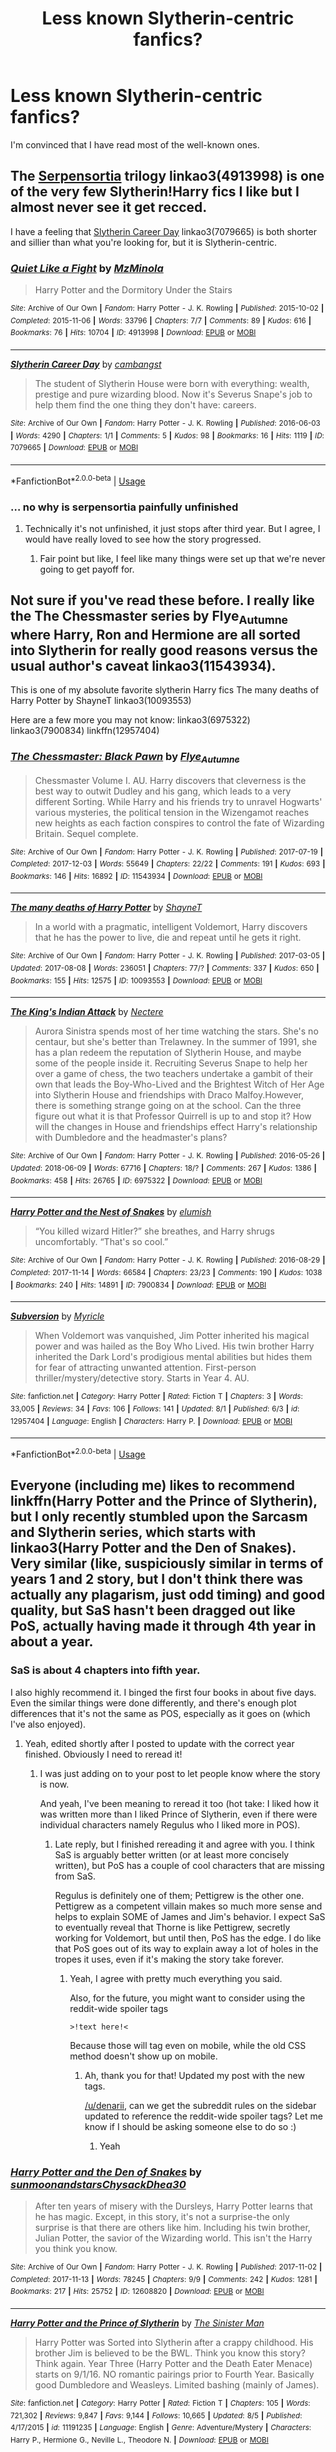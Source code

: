#+TITLE: Less known Slytherin-centric fanfics?

* Less known Slytherin-centric fanfics?
:PROPERTIES:
:Score: 15
:DateUnix: 1540213582.0
:DateShort: 2018-Oct-22
:FlairText: Request
:END:
I'm convinced that I have read most of the well-known ones.


** The [[https://archiveofourown.org/series/331576][Serpensortia]] trilogy linkao3(4913998) is one of the very few Slytherin!Harry fics I like but I almost never see it get recced.

I have a feeling that [[https://archiveofourown.org/works/7079665][Slytherin Career Day]] linkao3(7079665) is both shorter and sillier than what you're looking for, but it is Slytherin-centric.
:PROPERTIES:
:Author: siderumincaelo
:Score: 12
:DateUnix: 1540216087.0
:DateShort: 2018-Oct-22
:END:

*** [[https://archiveofourown.org/works/4913998][*/Quiet Like a Fight/*]] by [[https://www.archiveofourown.org/users/MzMinola/pseuds/MzMinola][/MzMinola/]]

#+begin_quote
  Harry Potter and the Dormitory Under the Stairs
#+end_quote

^{/Site/:} ^{Archive} ^{of} ^{Our} ^{Own} ^{*|*} ^{/Fandom/:} ^{Harry} ^{Potter} ^{-} ^{J.} ^{K.} ^{Rowling} ^{*|*} ^{/Published/:} ^{2015-10-02} ^{*|*} ^{/Completed/:} ^{2015-11-06} ^{*|*} ^{/Words/:} ^{33796} ^{*|*} ^{/Chapters/:} ^{7/7} ^{*|*} ^{/Comments/:} ^{89} ^{*|*} ^{/Kudos/:} ^{616} ^{*|*} ^{/Bookmarks/:} ^{76} ^{*|*} ^{/Hits/:} ^{10704} ^{*|*} ^{/ID/:} ^{4913998} ^{*|*} ^{/Download/:} ^{[[https://archiveofourown.org/downloads/Mz/MzMinola/4913998/Quiet%20Like%20a%20Fight.epub?updated_at=1525937067][EPUB]]} ^{or} ^{[[https://archiveofourown.org/downloads/Mz/MzMinola/4913998/Quiet%20Like%20a%20Fight.mobi?updated_at=1525937067][MOBI]]}

--------------

[[https://archiveofourown.org/works/7079665][*/Slytherin Career Day/*]] by [[https://www.archiveofourown.org/users/cambangst/pseuds/cambangst][/cambangst/]]

#+begin_quote
  The student of Slytherin House were born with everything: wealth, prestige and pure wizarding blood. Now it's Severus Snape's job to help them find the one thing they don't have: careers.
#+end_quote

^{/Site/:} ^{Archive} ^{of} ^{Our} ^{Own} ^{*|*} ^{/Fandom/:} ^{Harry} ^{Potter} ^{-} ^{J.} ^{K.} ^{Rowling} ^{*|*} ^{/Published/:} ^{2016-06-03} ^{*|*} ^{/Words/:} ^{4290} ^{*|*} ^{/Chapters/:} ^{1/1} ^{*|*} ^{/Comments/:} ^{5} ^{*|*} ^{/Kudos/:} ^{98} ^{*|*} ^{/Bookmarks/:} ^{16} ^{*|*} ^{/Hits/:} ^{1119} ^{*|*} ^{/ID/:} ^{7079665} ^{*|*} ^{/Download/:} ^{[[https://archiveofourown.org/downloads/ca/cambangst/7079665/Slytherin%20Career%20Day.epub?updated_at=1464986444][EPUB]]} ^{or} ^{[[https://archiveofourown.org/downloads/ca/cambangst/7079665/Slytherin%20Career%20Day.mobi?updated_at=1464986444][MOBI]]}

--------------

*FanfictionBot*^{2.0.0-beta} | [[https://github.com/tusing/reddit-ffn-bot/wiki/Usage][Usage]]
:PROPERTIES:
:Author: FanfictionBot
:Score: 3
:DateUnix: 1540216129.0
:DateShort: 2018-Oct-22
:END:


*** ... no why is serpensortia painfully unfinished
:PROPERTIES:
:Author: Akitcougar
:Score: 1
:DateUnix: 1540507716.0
:DateShort: 2018-Oct-26
:END:

**** Technically it's not unfinished, it just stops after third year. But I agree, I would have really loved to see how the story progressed.
:PROPERTIES:
:Author: siderumincaelo
:Score: 2
:DateUnix: 1540507840.0
:DateShort: 2018-Oct-26
:END:

***** Fair point but like, I feel like many things were set up that we're never going to get payoff for.
:PROPERTIES:
:Author: Akitcougar
:Score: 1
:DateUnix: 1540525787.0
:DateShort: 2018-Oct-26
:END:


** Not sure if you've read these before. I really like the The Chessmaster series by Flye_Autumne where Harry, Ron and Hermione are all sorted into Slytherin for really good reasons versus the usual author's caveat linkao3(11543934).

This is one of my absolute favorite slytherin Harry fics The many deaths of Harry Potter by ShayneT linkao3(10093553)

Here are a few more you may not know: linkao3(6975322) linkao3(7900834) linkffn(12957404)
:PROPERTIES:
:Author: tpyrene
:Score: 8
:DateUnix: 1540223441.0
:DateShort: 2018-Oct-22
:END:

*** [[https://archiveofourown.org/works/11543934][*/The Chessmaster: Black Pawn/*]] by [[https://www.archiveofourown.org/users/Flye_Autumne/pseuds/Flye_Autumne][/Flye_Autumne/]]

#+begin_quote
  Chessmaster Volume I. AU. Harry discovers that cleverness is the best way to outwit Dudley and his gang, which leads to a very different Sorting. While Harry and his friends try to unravel Hogwarts' various mysteries, the political tension in the Wizengamot reaches new heights as each faction conspires to control the fate of Wizarding Britain. Sequel complete.
#+end_quote

^{/Site/:} ^{Archive} ^{of} ^{Our} ^{Own} ^{*|*} ^{/Fandom/:} ^{Harry} ^{Potter} ^{-} ^{J.} ^{K.} ^{Rowling} ^{*|*} ^{/Published/:} ^{2017-07-19} ^{*|*} ^{/Completed/:} ^{2017-12-03} ^{*|*} ^{/Words/:} ^{55649} ^{*|*} ^{/Chapters/:} ^{22/22} ^{*|*} ^{/Comments/:} ^{191} ^{*|*} ^{/Kudos/:} ^{693} ^{*|*} ^{/Bookmarks/:} ^{146} ^{*|*} ^{/Hits/:} ^{16892} ^{*|*} ^{/ID/:} ^{11543934} ^{*|*} ^{/Download/:} ^{[[https://archiveofourown.org/downloads/Fl/Flye_Autumne/11543934/The%20Chessmaster%20Black%20Pawn.epub?updated_at=1525724160][EPUB]]} ^{or} ^{[[https://archiveofourown.org/downloads/Fl/Flye_Autumne/11543934/The%20Chessmaster%20Black%20Pawn.mobi?updated_at=1525724160][MOBI]]}

--------------

[[https://archiveofourown.org/works/10093553][*/The many deaths of Harry Potter/*]] by [[https://www.archiveofourown.org/users/ShayneT/pseuds/ShayneT][/ShayneT/]]

#+begin_quote
  In a world with a pragmatic, intelligent Voldemort, Harry discovers that he has the power to live, die and repeat until he gets it right.
#+end_quote

^{/Site/:} ^{Archive} ^{of} ^{Our} ^{Own} ^{*|*} ^{/Fandom/:} ^{Harry} ^{Potter} ^{-} ^{J.} ^{K.} ^{Rowling} ^{*|*} ^{/Published/:} ^{2017-03-05} ^{*|*} ^{/Updated/:} ^{2017-08-08} ^{*|*} ^{/Words/:} ^{236051} ^{*|*} ^{/Chapters/:} ^{77/?} ^{*|*} ^{/Comments/:} ^{337} ^{*|*} ^{/Kudos/:} ^{650} ^{*|*} ^{/Bookmarks/:} ^{155} ^{*|*} ^{/Hits/:} ^{12575} ^{*|*} ^{/ID/:} ^{10093553} ^{*|*} ^{/Download/:} ^{[[https://archiveofourown.org/downloads/Sh/ShayneT/10093553/The%20many%20deaths%20of%20Harry.epub?updated_at=1502254741][EPUB]]} ^{or} ^{[[https://archiveofourown.org/downloads/Sh/ShayneT/10093553/The%20many%20deaths%20of%20Harry.mobi?updated_at=1502254741][MOBI]]}

--------------

[[https://archiveofourown.org/works/6975322][*/The King's Indian Attack/*]] by [[https://www.archiveofourown.org/users/Nectere/pseuds/Nectere][/Nectere/]]

#+begin_quote
  Aurora Sinistra spends most of her time watching the stars. She's no centaur, but she's better than Trelawney. In the summer of 1991, she has a plan redeem the reputation of Slytherin House, and maybe some of the people inside it. Recruiting Severus Snape to help her over a game of chess, the two teachers undertake a gambit of their own that leads the Boy-Who-Lived and the Brightest Witch of Her Age into Slytherin House and friendships with Draco Malfoy.However, there is something strange going on at the school. Can the three figure out what it is that Professor Quirrell is up to and stop it? How will the changes in House and friendships effect Harry's relationship with Dumbledore and the headmaster's plans?
#+end_quote

^{/Site/:} ^{Archive} ^{of} ^{Our} ^{Own} ^{*|*} ^{/Fandom/:} ^{Harry} ^{Potter} ^{-} ^{J.} ^{K.} ^{Rowling} ^{*|*} ^{/Published/:} ^{2016-05-26} ^{*|*} ^{/Updated/:} ^{2018-06-09} ^{*|*} ^{/Words/:} ^{67716} ^{*|*} ^{/Chapters/:} ^{18/?} ^{*|*} ^{/Comments/:} ^{267} ^{*|*} ^{/Kudos/:} ^{1386} ^{*|*} ^{/Bookmarks/:} ^{458} ^{*|*} ^{/Hits/:} ^{26765} ^{*|*} ^{/ID/:} ^{6975322} ^{*|*} ^{/Download/:} ^{[[https://archiveofourown.org/downloads/Ne/Nectere/6975322/The%20Kings%20Indian%20Attack.epub?updated_at=1528519957][EPUB]]} ^{or} ^{[[https://archiveofourown.org/downloads/Ne/Nectere/6975322/The%20Kings%20Indian%20Attack.mobi?updated_at=1528519957][MOBI]]}

--------------

[[https://archiveofourown.org/works/7900834][*/Harry Potter and the Nest of Snakes/*]] by [[https://www.archiveofourown.org/users/elumish/pseuds/elumish][/elumish/]]

#+begin_quote
  “You killed wizard Hitler?” she breathes, and Harry shrugs uncomfortably. “That's so cool.”
#+end_quote

^{/Site/:} ^{Archive} ^{of} ^{Our} ^{Own} ^{*|*} ^{/Fandom/:} ^{Harry} ^{Potter} ^{-} ^{J.} ^{K.} ^{Rowling} ^{*|*} ^{/Published/:} ^{2016-08-29} ^{*|*} ^{/Completed/:} ^{2017-11-14} ^{*|*} ^{/Words/:} ^{66584} ^{*|*} ^{/Chapters/:} ^{23/23} ^{*|*} ^{/Comments/:} ^{190} ^{*|*} ^{/Kudos/:} ^{1038} ^{*|*} ^{/Bookmarks/:} ^{240} ^{*|*} ^{/Hits/:} ^{14891} ^{*|*} ^{/ID/:} ^{7900834} ^{*|*} ^{/Download/:} ^{[[https://archiveofourown.org/downloads/el/elumish/7900834/Harry%20Potter%20and%20the%20Nest.epub?updated_at=1510673296][EPUB]]} ^{or} ^{[[https://archiveofourown.org/downloads/el/elumish/7900834/Harry%20Potter%20and%20the%20Nest.mobi?updated_at=1510673296][MOBI]]}

--------------

[[https://www.fanfiction.net/s/12957404/1/][*/Subversion/*]] by [[https://www.fanfiction.net/u/4812200/Myricle][/Myricle/]]

#+begin_quote
  When Voldemort was vanquished, Jim Potter inherited his magical power and was hailed as the Boy Who Lived. His twin brother Harry inherited the Dark Lord's prodigious mental abilities but hides them for fear of attracting unwanted attention. First-person thriller/mystery/detective story. Starts in Year 4. AU.
#+end_quote

^{/Site/:} ^{fanfiction.net} ^{*|*} ^{/Category/:} ^{Harry} ^{Potter} ^{*|*} ^{/Rated/:} ^{Fiction} ^{T} ^{*|*} ^{/Chapters/:} ^{3} ^{*|*} ^{/Words/:} ^{33,005} ^{*|*} ^{/Reviews/:} ^{34} ^{*|*} ^{/Favs/:} ^{106} ^{*|*} ^{/Follows/:} ^{141} ^{*|*} ^{/Updated/:} ^{8/1} ^{*|*} ^{/Published/:} ^{6/3} ^{*|*} ^{/id/:} ^{12957404} ^{*|*} ^{/Language/:} ^{English} ^{*|*} ^{/Characters/:} ^{Harry} ^{P.} ^{*|*} ^{/Download/:} ^{[[http://www.ff2ebook.com/old/ffn-bot/index.php?id=12957404&source=ff&filetype=epub][EPUB]]} ^{or} ^{[[http://www.ff2ebook.com/old/ffn-bot/index.php?id=12957404&source=ff&filetype=mobi][MOBI]]}

--------------

*FanfictionBot*^{2.0.0-beta} | [[https://github.com/tusing/reddit-ffn-bot/wiki/Usage][Usage]]
:PROPERTIES:
:Author: FanfictionBot
:Score: 2
:DateUnix: 1540223454.0
:DateShort: 2018-Oct-22
:END:


** Everyone (including me) likes to recommend linkffn(Harry Potter and the Prince of Slytherin), but I only recently stumbled upon the Sarcasm and Slytherin series, which starts with linkao3(Harry Potter and the Den of Snakes). Very similar (like, suspiciously similar in terms of years 1 and 2 story, but I don't think there was actually any plagarism, just odd timing) and good quality, but SaS hasn't been dragged out like PoS, actually having made it through 4th year in about a year.
:PROPERTIES:
:Author: bgottfried91
:Score: 7
:DateUnix: 1540221862.0
:DateShort: 2018-Oct-22
:END:

*** SaS is about 4 chapters into fifth year.

I also highly recommend it. I binged the first four books in about five days. Even the similar things were done differently, and there's enough plot differences that it's not the same as POS, especially as it goes on (which I've also enjoyed).
:PROPERTIES:
:Author: Akitcougar
:Score: 7
:DateUnix: 1540224380.0
:DateShort: 2018-Oct-22
:END:

**** Yeah, edited shortly after I posted to update with the correct year finished. Obviously I need to reread it!
:PROPERTIES:
:Author: bgottfried91
:Score: 3
:DateUnix: 1540224464.0
:DateShort: 2018-Oct-22
:END:

***** I was just adding on to your post to let people know where the story is now.

And yeah, I've been meaning to reread it too (hot take: I liked how it was written more than I liked Prince of Slytherin, even if there were individual characters namely Regulus who I liked more in POS).
:PROPERTIES:
:Author: Akitcougar
:Score: 4
:DateUnix: 1540226201.0
:DateShort: 2018-Oct-22
:END:

****** Late reply, but I finished rereading it and agree with you. I think SaS is arguably better written (or at least more concisely written), but PoS has a couple of cool characters that are missing from SaS.

Regulus is definitely one of them; Pettigrew is the other one. Pettigrew as a competent villain makes so much more sense and helps to explain SOME of James and Jim's behavior. I expect SaS to eventually reveal that Thorne is like Pettigrew, secretly working for Voldemort, but until then, PoS has the edge. I do like that PoS goes out of its way to explain away a lot of holes in the tropes it uses, even if it's making the story take forever.
:PROPERTIES:
:Author: bgottfried91
:Score: 2
:DateUnix: 1540496219.0
:DateShort: 2018-Oct-25
:END:

******* Yeah, I agree with pretty much everything you said.

Also, for the future, you might want to consider using the reddit-wide spoiler tags

#+begin_example
  >!text here!<
#+end_example

Because those will tag even on mobile, while the old CSS method doesn't show up on mobile.
:PROPERTIES:
:Author: Akitcougar
:Score: 2
:DateUnix: 1540505235.0
:DateShort: 2018-Oct-26
:END:

******** Ah, thank you for that! Updated my post with the new tags.

[[/u/denarii]], can we get the subreddit rules on the sidebar updated to reference the reddit-wide spoiler tags? Let me know if I should be asking someone else to do so :)
:PROPERTIES:
:Author: bgottfried91
:Score: 2
:DateUnix: 1540506673.0
:DateShort: 2018-Oct-26
:END:

********* Yeah
:PROPERTIES:
:Author: denarii
:Score: 2
:DateUnix: 1540507566.0
:DateShort: 2018-Oct-26
:END:


*** [[https://archiveofourown.org/works/12608820][*/Harry Potter and the Den of Snakes/*]] by [[https://www.archiveofourown.org/users/sunmoonandstars/pseuds/sunmoonandstars/users/Chysack/pseuds/Chysack/users/Dhea30/pseuds/Dhea30][/sunmoonandstarsChysackDhea30/]]

#+begin_quote
  After ten years of misery with the Dursleys, Harry Potter learns that he has magic. Except, in this story, it's not a surprise-the only surprise is that there are others like him. Including his twin brother, Julian Potter, the savior of the Wizarding world. This isn't the Harry you think you know.
#+end_quote

^{/Site/:} ^{Archive} ^{of} ^{Our} ^{Own} ^{*|*} ^{/Fandom/:} ^{Harry} ^{Potter} ^{-} ^{J.} ^{K.} ^{Rowling} ^{*|*} ^{/Published/:} ^{2017-11-02} ^{*|*} ^{/Completed/:} ^{2017-11-13} ^{*|*} ^{/Words/:} ^{78245} ^{*|*} ^{/Chapters/:} ^{9/9} ^{*|*} ^{/Comments/:} ^{242} ^{*|*} ^{/Kudos/:} ^{1281} ^{*|*} ^{/Bookmarks/:} ^{217} ^{*|*} ^{/Hits/:} ^{25752} ^{*|*} ^{/ID/:} ^{12608820} ^{*|*} ^{/Download/:} ^{[[https://archiveofourown.org/downloads/su/sunmoonandstars/12608820/Harry%20Potter%20and%20the%20Den.epub?updated_at=1539266701][EPUB]]} ^{or} ^{[[https://archiveofourown.org/downloads/su/sunmoonandstars/12608820/Harry%20Potter%20and%20the%20Den.mobi?updated_at=1539266701][MOBI]]}

--------------

[[https://www.fanfiction.net/s/11191235/1/][*/Harry Potter and the Prince of Slytherin/*]] by [[https://www.fanfiction.net/u/4788805/The-Sinister-Man][/The Sinister Man/]]

#+begin_quote
  Harry Potter was Sorted into Slytherin after a crappy childhood. His brother Jim is believed to be the BWL. Think you know this story? Think again. Year Three (Harry Potter and the Death Eater Menace) starts on 9/1/16. NO romantic pairings prior to Fourth Year. Basically good Dumbledore and Weasleys. Limited bashing (mainly of James).
#+end_quote

^{/Site/:} ^{fanfiction.net} ^{*|*} ^{/Category/:} ^{Harry} ^{Potter} ^{*|*} ^{/Rated/:} ^{Fiction} ^{T} ^{*|*} ^{/Chapters/:} ^{105} ^{*|*} ^{/Words/:} ^{721,302} ^{*|*} ^{/Reviews/:} ^{9,847} ^{*|*} ^{/Favs/:} ^{9,144} ^{*|*} ^{/Follows/:} ^{10,665} ^{*|*} ^{/Updated/:} ^{8/5} ^{*|*} ^{/Published/:} ^{4/17/2015} ^{*|*} ^{/id/:} ^{11191235} ^{*|*} ^{/Language/:} ^{English} ^{*|*} ^{/Genre/:} ^{Adventure/Mystery} ^{*|*} ^{/Characters/:} ^{Harry} ^{P.,} ^{Hermione} ^{G.,} ^{Neville} ^{L.,} ^{Theodore} ^{N.} ^{*|*} ^{/Download/:} ^{[[http://www.ff2ebook.com/old/ffn-bot/index.php?id=11191235&source=ff&filetype=epub][EPUB]]} ^{or} ^{[[http://www.ff2ebook.com/old/ffn-bot/index.php?id=11191235&source=ff&filetype=mobi][MOBI]]}

--------------

*FanfictionBot*^{2.0.0-beta} | [[https://github.com/tusing/reddit-ffn-bot/wiki/Usage][Usage]]
:PROPERTIES:
:Author: FanfictionBot
:Score: 1
:DateUnix: 1540221878.0
:DateShort: 2018-Oct-22
:END:


** linkffn(what would Slytherin Harry do?)
:PROPERTIES:
:Author: Termsndconditions
:Score: 10
:DateUnix: 1540214243.0
:DateShort: 2018-Oct-22
:END:

*** u/theimmortalhp:
#+begin_quote
  Favs: 3,545 | Follows: 2,731
#+end_quote

"Less known"
:PROPERTIES:
:Author: theimmortalhp
:Score: 10
:DateUnix: 1540259132.0
:DateShort: 2018-Oct-23
:END:


*** [[https://www.fanfiction.net/s/3559907/1/][*/What Would Slytherin Harry Do?/*]] by [[https://www.fanfiction.net/u/559963/Big-D-on-a-Diet][/Big D on a Diet/]]

#+begin_quote
  An ongoing series of one shot stories exploring how Slytherin!Harry would have handled key moments from the books. Events will appear out of order, so don't be surprised if it jumps around. Small but important edit made to Chapter Five
#+end_quote

^{/Site/:} ^{fanfiction.net} ^{*|*} ^{/Category/:} ^{Harry} ^{Potter} ^{*|*} ^{/Rated/:} ^{Fiction} ^{M} ^{*|*} ^{/Chapters/:} ^{8} ^{*|*} ^{/Words/:} ^{44,417} ^{*|*} ^{/Reviews/:} ^{692} ^{*|*} ^{/Favs/:} ^{3,545} ^{*|*} ^{/Follows/:} ^{2,731} ^{*|*} ^{/Updated/:} ^{1/21/2010} ^{*|*} ^{/Published/:} ^{5/27/2007} ^{*|*} ^{/id/:} ^{3559907} ^{*|*} ^{/Language/:} ^{English} ^{*|*} ^{/Genre/:} ^{Humor/Adventure} ^{*|*} ^{/Characters/:} ^{Harry} ^{P.} ^{*|*} ^{/Download/:} ^{[[http://www.ff2ebook.com/old/ffn-bot/index.php?id=3559907&source=ff&filetype=epub][EPUB]]} ^{or} ^{[[http://www.ff2ebook.com/old/ffn-bot/index.php?id=3559907&source=ff&filetype=mobi][MOBI]]}

--------------

*FanfictionBot*^{2.0.0-beta} | [[https://github.com/tusing/reddit-ffn-bot/wiki/Usage][Usage]]
:PROPERTIES:
:Author: FanfictionBot
:Score: 3
:DateUnix: 1540214264.0
:DateShort: 2018-Oct-22
:END:


** [[https://www.fanfiction.net/u/4095/Slide][Slide]] has a bunch of Slytherin stories.

linkffn(2233473) and sequels.
:PROPERTIES:
:Author: quagganlikesyoutoo
:Score: 4
:DateUnix: 1540227021.0
:DateShort: 2018-Oct-22
:END:

*** [[https://www.fanfiction.net/s/2233473/1/][*/Latet Anguis In Herba/*]] by [[https://www.fanfiction.net/u/4095/Slide][/Slide/]]

#+begin_quote
  A collection of shorts covering the school years of a group of Slytherin students at Hogwarts. Voldemort might not be their primary concern, but that doesn't guarantee carefree times in the powerplays of the House of the ambitious and cunning.
#+end_quote

^{/Site/:} ^{fanfiction.net} ^{*|*} ^{/Category/:} ^{Harry} ^{Potter} ^{*|*} ^{/Rated/:} ^{Fiction} ^{T} ^{*|*} ^{/Chapters/:} ^{8} ^{*|*} ^{/Words/:} ^{51,700} ^{*|*} ^{/Reviews/:} ^{26} ^{*|*} ^{/Favs/:} ^{71} ^{*|*} ^{/Follows/:} ^{33} ^{*|*} ^{/Updated/:} ^{9/2/2005} ^{*|*} ^{/Published/:} ^{1/24/2005} ^{*|*} ^{/Status/:} ^{Complete} ^{*|*} ^{/id/:} ^{2233473} ^{*|*} ^{/Language/:} ^{English} ^{*|*} ^{/Genre/:} ^{Drama/Fantasy} ^{*|*} ^{/Download/:} ^{[[http://www.ff2ebook.com/old/ffn-bot/index.php?id=2233473&source=ff&filetype=epub][EPUB]]} ^{or} ^{[[http://www.ff2ebook.com/old/ffn-bot/index.php?id=2233473&source=ff&filetype=mobi][MOBI]]}

--------------

*FanfictionBot*^{2.0.0-beta} | [[https://github.com/tusing/reddit-ffn-bot/wiki/Usage][Usage]]
:PROPERTIES:
:Author: FanfictionBot
:Score: 1
:DateUnix: 1540227029.0
:DateShort: 2018-Oct-22
:END:


** linkffn(Ares; Burnt; Session Transcripts; Saving Connor)
:PROPERTIES:
:Author: natus92
:Score: 3
:DateUnix: 1540215844.0
:DateShort: 2018-Oct-22
:END:

*** linkffn(Ares by persephonella)
:PROPERTIES:
:Author: natus92
:Score: 2
:DateUnix: 1540216150.0
:DateShort: 2018-Oct-22
:END:

**** [[https://www.fanfiction.net/s/11729812/1/][*/Ares/*]] by [[https://www.fanfiction.net/u/4777197/persephonella][/persephonella/]]

#+begin_quote
  COMPLETE. AU. Canon-inspired. Nearly eleven-year-old Percy's attempts to run away from home gets him far more than he'd ever bargained for. Encountering an Azkaban escapee, procuring an illness that brands him as dangerous by Ministry standards and being sorted into Slytherin, he tries to find his way back home again. DARK. Percy/Audrey endgame.
#+end_quote

^{/Site/:} ^{fanfiction.net} ^{*|*} ^{/Category/:} ^{Harry} ^{Potter} ^{*|*} ^{/Rated/:} ^{Fiction} ^{T} ^{*|*} ^{/Chapters/:} ^{59} ^{*|*} ^{/Words/:} ^{278,286} ^{*|*} ^{/Reviews/:} ^{208} ^{*|*} ^{/Favs/:} ^{86} ^{*|*} ^{/Follows/:} ^{97} ^{*|*} ^{/Updated/:} ^{3/27/2017} ^{*|*} ^{/Published/:} ^{1/12/2016} ^{*|*} ^{/Status/:} ^{Complete} ^{*|*} ^{/id/:} ^{11729812} ^{*|*} ^{/Language/:} ^{English} ^{*|*} ^{/Genre/:} ^{Angst/Family} ^{*|*} ^{/Characters/:} ^{Percy} ^{W.,} ^{Molly} ^{W.,} ^{Marcus} ^{F.,} ^{Penelope} ^{C.} ^{*|*} ^{/Download/:} ^{[[http://www.ff2ebook.com/old/ffn-bot/index.php?id=11729812&source=ff&filetype=epub][EPUB]]} ^{or} ^{[[http://www.ff2ebook.com/old/ffn-bot/index.php?id=11729812&source=ff&filetype=mobi][MOBI]]}

--------------

*FanfictionBot*^{2.0.0-beta} | [[https://github.com/tusing/reddit-ffn-bot/wiki/Usage][Usage]]
:PROPERTIES:
:Author: FanfictionBot
:Score: 1
:DateUnix: 1540216208.0
:DateShort: 2018-Oct-22
:END:


*** [[https://www.fanfiction.net/s/12424792/1/][*/Ares, The Unwanted/*]] by [[https://www.fanfiction.net/u/8995071/Gevar][/Gevar/]]

#+begin_quote
  He's a villain. He's a monster. He's a child of an adulterer god and a scorned goddess. He's a fool. He's a menace. He's so many things, and yet to his father's and his siblings, he's stupid.
#+end_quote

^{/Site/:} ^{fanfiction.net} ^{*|*} ^{/Category/:} ^{Greek} ^{Mythology} ^{*|*} ^{/Rated/:} ^{Fiction} ^{K+} ^{*|*} ^{/Words/:} ^{3,694} ^{*|*} ^{/Reviews/:} ^{3} ^{*|*} ^{/Favs/:} ^{18} ^{*|*} ^{/Follows/:} ^{7} ^{*|*} ^{/Published/:} ^{3/29/2017} ^{*|*} ^{/Status/:} ^{Complete} ^{*|*} ^{/id/:} ^{12424792} ^{*|*} ^{/Language/:} ^{English} ^{*|*} ^{/Genre/:} ^{Family/Drama} ^{*|*} ^{/Characters/:} ^{Ares,} ^{Eris,} ^{Hephaestus,} ^{Enyo} ^{*|*} ^{/Download/:} ^{[[http://www.ff2ebook.com/old/ffn-bot/index.php?id=12424792&source=ff&filetype=epub][EPUB]]} ^{or} ^{[[http://www.ff2ebook.com/old/ffn-bot/index.php?id=12424792&source=ff&filetype=mobi][MOBI]]}

--------------

[[https://www.fanfiction.net/s/6855183/1/][*/Burnt/*]] by [[https://www.fanfiction.net/u/1715129/lastcrazyhorn][/lastcrazyhorn/]]

#+begin_quote
  A disabled Harry comes to Hogwarts story. Everyone expects him to be like his dad, but how can he be with such a different past? A Slytherin Harry takes on Hogwarts in an unusual way.
#+end_quote

^{/Site/:} ^{fanfiction.net} ^{*|*} ^{/Category/:} ^{Harry} ^{Potter} ^{*|*} ^{/Rated/:} ^{Fiction} ^{T} ^{*|*} ^{/Chapters/:} ^{37} ^{*|*} ^{/Words/:} ^{108,042} ^{*|*} ^{/Reviews/:} ^{2,659} ^{*|*} ^{/Favs/:} ^{5,294} ^{*|*} ^{/Follows/:} ^{5,813} ^{*|*} ^{/Updated/:} ^{8/20/2017} ^{*|*} ^{/Published/:} ^{3/29/2011} ^{*|*} ^{/Status/:} ^{Complete} ^{*|*} ^{/id/:} ^{6855183} ^{*|*} ^{/Language/:} ^{English} ^{*|*} ^{/Genre/:} ^{Horror/Fantasy} ^{*|*} ^{/Characters/:} ^{Harry} ^{P.,} ^{Severus} ^{S.} ^{*|*} ^{/Download/:} ^{[[http://www.ff2ebook.com/old/ffn-bot/index.php?id=6855183&source=ff&filetype=epub][EPUB]]} ^{or} ^{[[http://www.ff2ebook.com/old/ffn-bot/index.php?id=6855183&source=ff&filetype=mobi][MOBI]]}

--------------

[[https://www.fanfiction.net/s/7508449/1/][*/Session Transcripts/*]] by [[https://www.fanfiction.net/u/1715129/lastcrazyhorn][/lastcrazyhorn/]]

#+begin_quote
  What happens when a brain damaged Harry and a transgender Hermione both get sorted into Slytherin? Snape's not sure, but he thinks it's likely to be an interesting term. This story follows various first years through the trials of their first year.
#+end_quote

^{/Site/:} ^{fanfiction.net} ^{*|*} ^{/Category/:} ^{Harry} ^{Potter} ^{*|*} ^{/Rated/:} ^{Fiction} ^{T} ^{*|*} ^{/Chapters/:} ^{25} ^{*|*} ^{/Words/:} ^{134,660} ^{*|*} ^{/Reviews/:} ^{2,477} ^{*|*} ^{/Favs/:} ^{3,882} ^{*|*} ^{/Follows/:} ^{4,489} ^{*|*} ^{/Updated/:} ^{7/8/2017} ^{*|*} ^{/Published/:} ^{10/30/2011} ^{*|*} ^{/id/:} ^{7508449} ^{*|*} ^{/Language/:} ^{English} ^{*|*} ^{/Genre/:} ^{Hurt/Comfort/Friendship} ^{*|*} ^{/Characters/:} ^{Severus} ^{S.,} ^{Harry} ^{P.} ^{*|*} ^{/Download/:} ^{[[http://www.ff2ebook.com/old/ffn-bot/index.php?id=7508449&source=ff&filetype=epub][EPUB]]} ^{or} ^{[[http://www.ff2ebook.com/old/ffn-bot/index.php?id=7508449&source=ff&filetype=mobi][MOBI]]}

--------------

[[https://www.fanfiction.net/s/2580283/1/][*/Saving Connor/*]] by [[https://www.fanfiction.net/u/895946/Lightning-on-the-Wave][/Lightning on the Wave/]]

#+begin_quote
  AU, eventual HPDM slash, very Slytherin!Harry. Harry's twin Connor is the Boy Who Lived, and Harry is devoted to protecting him by making himself look ordinary. But certain people won't let Harry stay in the shadows... COMPLETE
#+end_quote

^{/Site/:} ^{fanfiction.net} ^{*|*} ^{/Category/:} ^{Harry} ^{Potter} ^{*|*} ^{/Rated/:} ^{Fiction} ^{M} ^{*|*} ^{/Chapters/:} ^{22} ^{*|*} ^{/Words/:} ^{81,263} ^{*|*} ^{/Reviews/:} ^{1,908} ^{*|*} ^{/Favs/:} ^{5,619} ^{*|*} ^{/Follows/:} ^{1,432} ^{*|*} ^{/Updated/:} ^{10/5/2005} ^{*|*} ^{/Published/:} ^{9/15/2005} ^{*|*} ^{/Status/:} ^{Complete} ^{*|*} ^{/id/:} ^{2580283} ^{*|*} ^{/Language/:} ^{English} ^{*|*} ^{/Genre/:} ^{Adventure} ^{*|*} ^{/Characters/:} ^{Harry} ^{P.} ^{*|*} ^{/Download/:} ^{[[http://www.ff2ebook.com/old/ffn-bot/index.php?id=2580283&source=ff&filetype=epub][EPUB]]} ^{or} ^{[[http://www.ff2ebook.com/old/ffn-bot/index.php?id=2580283&source=ff&filetype=mobi][MOBI]]}

--------------

*FanfictionBot*^{2.0.0-beta} | [[https://github.com/tusing/reddit-ffn-bot/wiki/Usage][Usage]]
:PROPERTIES:
:Author: FanfictionBot
:Score: 1
:DateUnix: 1540215874.0
:DateShort: 2018-Oct-22
:END:


** Does /Daphne Greengrass, The Side Character/ count? linkffn(11145058)

Just finished it yesterday it was so great, 12/10 will read again. I'm dying to wait for the next chapter
:PROPERTIES:
:Author: superiweuh
:Score: 3
:DateUnix: 1540295757.0
:DateShort: 2018-Oct-23
:END:

*** [[https://www.fanfiction.net/s/11145058/1/][*/Daphne Greengrass, Side Character/*]] by [[https://www.fanfiction.net/u/1763240/LinzRW][/LinzRW/]]

#+begin_quote
  Daphne Greengrass is on a quest to be the main character of her own life for once, but that's easier said than done. Includes: conspiracy theories, evil plotting, a Slytherin revolution, and sassy Potter. OotP, HBP, and DH. Not your usual Daphne.
#+end_quote

^{/Site/:} ^{fanfiction.net} ^{*|*} ^{/Category/:} ^{Harry} ^{Potter} ^{*|*} ^{/Rated/:} ^{Fiction} ^{T} ^{*|*} ^{/Chapters/:} ^{16} ^{*|*} ^{/Words/:} ^{106,338} ^{*|*} ^{/Reviews/:} ^{210} ^{*|*} ^{/Favs/:} ^{157} ^{*|*} ^{/Follows/:} ^{268} ^{*|*} ^{/Updated/:} ^{9/16} ^{*|*} ^{/Published/:} ^{3/28/2015} ^{*|*} ^{/id/:} ^{11145058} ^{*|*} ^{/Language/:} ^{English} ^{*|*} ^{/Genre/:} ^{Friendship/Romance} ^{*|*} ^{/Characters/:} ^{Pansy} ^{P.,} ^{Blaise} ^{Z.,} ^{Theodore} ^{N.,} ^{Daphne} ^{G.} ^{*|*} ^{/Download/:} ^{[[http://www.ff2ebook.com/old/ffn-bot/index.php?id=11145058&source=ff&filetype=epub][EPUB]]} ^{or} ^{[[http://www.ff2ebook.com/old/ffn-bot/index.php?id=11145058&source=ff&filetype=mobi][MOBI]]}

--------------

*FanfictionBot*^{2.0.0-beta} | [[https://github.com/tusing/reddit-ffn-bot/wiki/Usage][Usage]]
:PROPERTIES:
:Author: FanfictionBot
:Score: 1
:DateUnix: 1540295777.0
:DateShort: 2018-Oct-23
:END:


** [[https://archiveofourown.org/works/5421695/chapters/12527003]]
:PROPERTIES:
:Author: IlliterateJanitor
:Score: 1
:DateUnix: 1540267633.0
:DateShort: 2018-Oct-23
:END:
